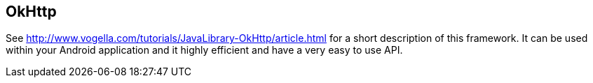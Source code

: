 == OkHttp
	
See
http://www.vogella.com/tutorials/JavaLibrary-OkHttp/article.html
for a short description of this framework. It can be used within your
Android application and it highly efficient and have a very easy to
use API.


